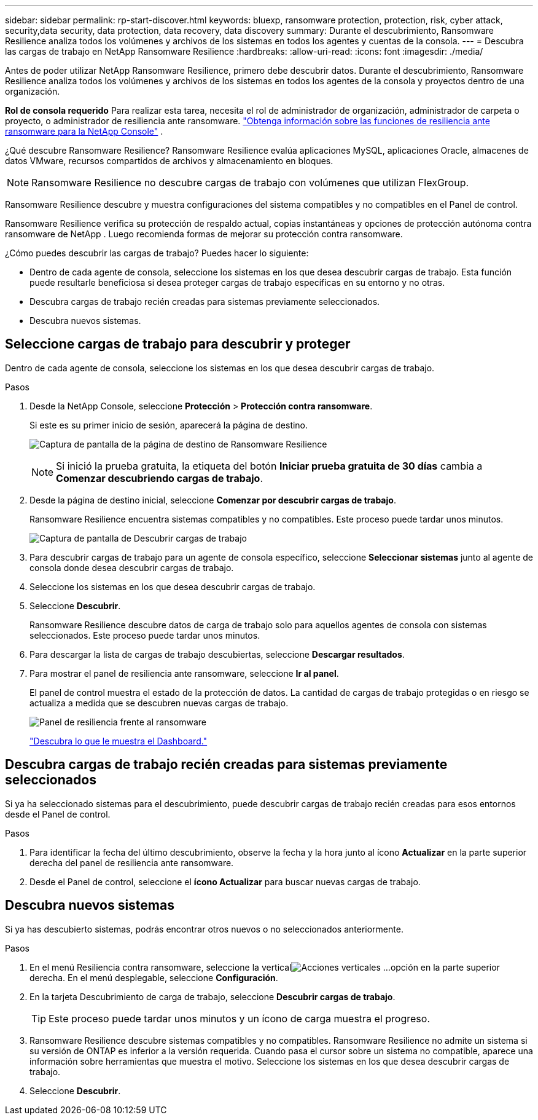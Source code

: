 ---
sidebar: sidebar 
permalink: rp-start-discover.html 
keywords: bluexp, ransomware protection, protection, risk, cyber attack, security,data security, data protection, data recovery, data discovery 
summary: Durante el descubrimiento, Ransomware Resilience analiza todos los volúmenes y archivos de los sistemas en todos los agentes y cuentas de la consola. 
---
= Descubra las cargas de trabajo en NetApp Ransomware Resilience
:hardbreaks:
:allow-uri-read: 
:icons: font
:imagesdir: ./media/


[role="lead"]
Antes de poder utilizar NetApp Ransomware Resilience, primero debe descubrir datos.  Durante el descubrimiento, Ransomware Resilience analiza todos los volúmenes y archivos de los sistemas en todos los agentes de la consola y proyectos dentro de una organización.

*Rol de consola requerido* Para realizar esta tarea, necesita el rol de administrador de organización, administrador de carpeta o proyecto, o administrador de resiliencia ante ransomware. link:https://docs.netapp.com/us-en/console-setup-admin/reference-iam-ransomware-roles.html["Obtenga información sobre las funciones de resiliencia ante ransomware para la NetApp Console"^] .

¿Qué descubre Ransomware Resilience?  Ransomware Resilience evalúa aplicaciones MySQL, aplicaciones Oracle, almacenes de datos VMware, recursos compartidos de archivos y almacenamiento en bloques.


NOTE: Ransomware Resilience no descubre cargas de trabajo con volúmenes que utilizan FlexGroup.

Ransomware Resilience descubre y muestra configuraciones del sistema compatibles y no compatibles en el Panel de control.

Ransomware Resilience verifica su protección de respaldo actual, copias instantáneas y opciones de protección autónoma contra ransomware de NetApp .  Luego recomienda formas de mejorar su protección contra ransomware.

¿Cómo puedes descubrir las cargas de trabajo?  Puedes hacer lo siguiente:

* Dentro de cada agente de consola, seleccione los sistemas en los que desea descubrir cargas de trabajo.  Esta función puede resultarle beneficiosa si desea proteger cargas de trabajo específicas en su entorno y no otras.
* Descubra cargas de trabajo recién creadas para sistemas previamente seleccionados.
* Descubra nuevos sistemas.




== Seleccione cargas de trabajo para descubrir y proteger

Dentro de cada agente de consola, seleccione los sistemas en los que desea descubrir cargas de trabajo.

.Pasos
. Desde la NetApp Console, seleccione *Protección* > *Protección contra ransomware*.
+
Si este es su primer inicio de sesión, aparecerá la página de destino.

+
image:screen-landing.png["Captura de pantalla de la página de destino de Ransomware Resilience"]

+

NOTE: Si inició la prueba gratuita, la etiqueta del botón *Iniciar prueba gratuita de 30 días* cambia a *Comenzar descubriendo cargas de trabajo*.

. Desde la página de destino inicial, seleccione *Comenzar por descubrir cargas de trabajo*.
+
Ransomware Resilience encuentra sistemas compatibles y no compatibles.  Este proceso puede tardar unos minutos.

+
image:screen-discover-workloads.png["Captura de pantalla de Descubrir cargas de trabajo"]

. Para descubrir cargas de trabajo para un agente de consola específico, seleccione *Seleccionar sistemas* junto al agente de consola donde desea descubrir cargas de trabajo.
. Seleccione los sistemas en los que desea descubrir cargas de trabajo.
. Seleccione *Descubrir*.
+
Ransomware Resilience descubre datos de carga de trabajo solo para aquellos agentes de consola con sistemas seleccionados.  Este proceso puede tardar unos minutos.

. Para descargar la lista de cargas de trabajo descubiertas, seleccione *Descargar resultados*.
. Para mostrar el panel de resiliencia ante ransomware, seleccione *Ir al panel*.
+
El panel de control muestra el estado de la protección de datos.  La cantidad de cargas de trabajo protegidas o en riesgo se actualiza a medida que se descubren nuevas cargas de trabajo.

+
image:screen-dashboard.png["Panel de resiliencia frente al ransomware"]

+
link:rp-use-dashboard.html["Descubra lo que le muestra el Dashboard."]





== Descubra cargas de trabajo recién creadas para sistemas previamente seleccionados

Si ya ha seleccionado sistemas para el descubrimiento, puede descubrir cargas de trabajo recién creadas para esos entornos desde el Panel de control.

.Pasos
. Para identificar la fecha del último descubrimiento, observe la fecha y la hora junto al ícono *Actualizar* en la parte superior derecha del panel de resiliencia ante ransomware.
. Desde el Panel de control, seleccione el *ícono Actualizar* para buscar nuevas cargas de trabajo.




== Descubra nuevos sistemas

Si ya has descubierto sistemas, podrás encontrar otros nuevos o no seleccionados anteriormente.

.Pasos
. En el menú Resiliencia contra ransomware, seleccione la verticalimage:button-actions-vertical.png["Acciones verticales"] ...opción en la parte superior derecha.  En el menú desplegable, seleccione *Configuración*.
. En la tarjeta Descubrimiento de carga de trabajo, seleccione *Descubrir cargas de trabajo*.
+

TIP: Este proceso puede tardar unos minutos y un ícono de carga muestra el progreso.

. Ransomware Resilience descubre sistemas compatibles y no compatibles.  Ransomware Resilience no admite un sistema si su versión de ONTAP es inferior a la versión requerida.  Cuando pasa el cursor sobre un sistema no compatible, aparece una información sobre herramientas que muestra el motivo.  Seleccione los sistemas en los que desea descubrir cargas de trabajo.
. Seleccione *Descubrir*.

